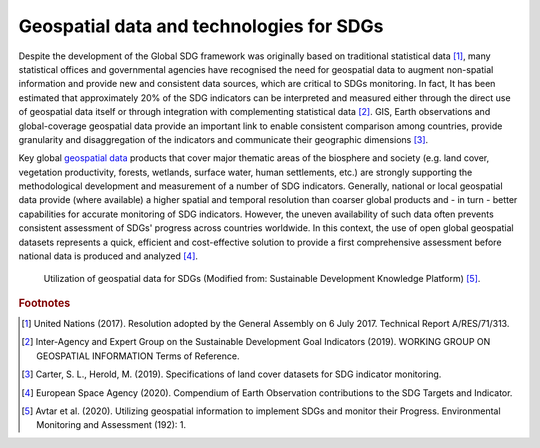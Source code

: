 Geospatial data and technologies for SDGs
==========================================

Despite the development of the Global SDG framework was originally based on traditional statistical data [#f0]_, many statistical offices and governmental agencies have recognised the need for geospatial data to augment non-spatial information and provide new and consistent data sources, which are critical to SDGs monitoring. In fact, It has been estimated that approximately 20% of the SDG indicators can be interpreted and measured either through the direct use of geospatial data itself or through integration with complementing statistical data [#f1]_. GIS, Earth observations and global-coverage geospatial data provide an important link to enable consistent comparison among countries, provide granularity and disaggregation of the indicators and communicate their geographic dimensions [#f2]_.

Key global `geospatial data <https://www.heavy.ai/learn/geospatial>`_ products that cover major thematic areas of the biosphere and society (e.g. land cover, vegetation productivity, forests, wetlands, surface water, human settlements, etc.) are strongly supporting the methodological development and measurement of a number of SDG indicators. Generally, national or local geospatial data provide (where available) a higher spatial and temporal resolution than coarser global products and - in turn - better capabilities for accurate monitoring of SDG indicators. However, the uneven availability of such data often prevents consistent assessment of SDGs' progress across countries worldwide. In this context, the use of open global geospatial datasets represents a quick, efficient and cost-effective solution to provide a first comprehensive assessment before national data is produced and analyzed [#f3]_.

.. _1.1.1:
.. figure:: /img/1.3/1.3.1.png

	Utilization of geospatial data for SDGs (Modified from: Sustainable Development Knowledge Platform) [#f4]_.

.. rubric:: Footnotes

.. [#f0] United Nations (2017). Resolution adopted by the General Assembly on 6 July 2017. Technical Report A/RES/71/313. 
.. [#f1] Inter-Agency and Expert Group on the Sustainable Development Goal Indicators (2019). WORKING GROUP ON GEOSPATIAL INFORMATION Terms of Reference. 
.. [#f2] Carter, S. L., Herold, M. (2019). Specifications of land cover datasets for SDG indicator monitoring.   
.. [#f3] European Space Agency (2020). Compendium of Earth Observation contributions to the SDG Targets and Indicator. 
.. [#f4] Avtar et al. (2020). Utilizing geospatial information to implement SDGs and monitor their Progress. Environmental Monitoring and Assessment (192): 1.
